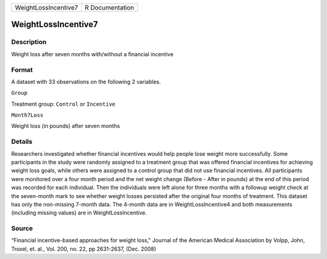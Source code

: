 +------------------------+-------------------+
| WeightLossIncentive7   | R Documentation   |
+------------------------+-------------------+

WeightLossIncentive7
--------------------

Description
~~~~~~~~~~~

Weight loss after seven months with/without a financial incentive

Format
~~~~~~

A dataset with 33 observations on the following 2 variables.

``Group``

Treatment group: ``Control`` or ``Incentive``

``Month7Loss``

Weight loss (in pounds) after seven months

Details
~~~~~~~

Researchers investigated whether financial incentives would help people
lose weight more successfully. Some participants in the study were
randomly assigned to a treatment group that was offered financial
incentives for achieving weight loss goals, while others were assigned
to a control group that did not use financial incentives. All
participants were monitored over a four month period and the net weight
change (Before - After in pounds) at the end of this period was recorded
for each individual. Then the individuals were left alone for three
months with a followup weight check at the seven-month mark to see
whether weight losses persisted after the original four months of
treatment. This dataset has only the non-missing 7-month data. The
4-month data are in WeightLossIncentive4 and both measurements
(including missing values) are in WeightLossIncentive.

Source
~~~~~~

“Financial incentive-based approaches for weight loss," Journal of the
American Medical Association by Volpp, John, Troxel, et. al., Vol. 200,
no. 22, pp 2631-2637, (Dec. 2008)
